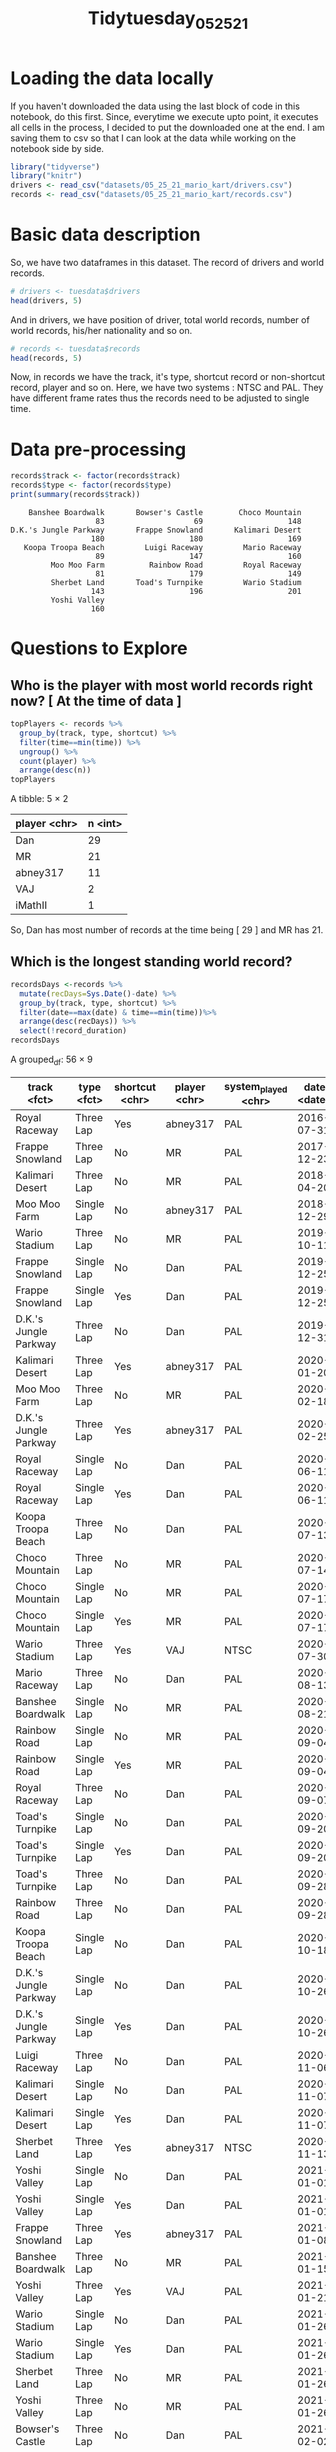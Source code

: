 #+STARTUP: fold
#+TITLE: Tidytuesday_05_25_21
#+attr_org: :width 720 :height 600
#+PROPERTY: eval no

* Loading the data locally

If you haven't downloaded the data using the last block of code in this notebook, do this first. Since, everytime we execute upto point, it executes all cells in the process, I decided to put the downloaded one at the end. I am saving them to csv so that I can look at the data while working on the notebook side by side.
#+BEGIN_SRC jupyter-R :async yes :session r :kernel R :pandoc t
library("tidyverse")
library("knitr")
drivers <- read_csv("datasets/05_25_21_mario_kart/drivers.csv")
records <- read_csv("datasets/05_25_21_mario_kart/records.csv")
#+END_SRC

#+RESULTS:
#+begin_example
── [1mAttaching packages[22m ─────────────────────────────────────── tidyverse 1.3.1 ──

[32m✔[39m [34mggplot2[39m 3.3.3     [32m✔[39m [34mpurrr  [39m 0.3.4
[32m✔[39m [34mtibble [39m 3.1.2     [32m✔[39m [34mdplyr  [39m 1.0.6
[32m✔[39m [34mtidyr  [39m 1.1.3     [32m✔[39m [34mstringr[39m 1.4.0
[32m✔[39m [34mreadr  [39m 1.4.0     [32m✔[39m [34mforcats[39m 0.5.1
── [1mConflicts[22m ────────────────────────────────────────── tidyverse_conflicts() ──
[31m✖[39m [34mdplyr[39m::[32mfilter()[39m masks [34mstats[39m::filter()
[31m✖[39m [34mdplyr[39m::[32mlag()[39m    masks [34mstats[39m::lag()

[36m──[39m [1m[1mColumn specification[1m[22m [36m────────────────────────────────────────────────────────[39m
cols(
  position = [32mcol_double()[39m,
  player = [31mcol_character()[39m,
  total = [32mcol_double()[39m,
  year = [32mcol_double()[39m,
  records = [32mcol_double()[39m,
  nation = [31mcol_character()[39m
)

[36m──[39m [1m[1mColumn specification[1m[22m [36m────────────────────────────────────────────────────────[39m
cols(
  track = [31mcol_character()[39m,
  type = [31mcol_character()[39m,
  shortcut = [31mcol_character()[39m,
  player = [31mcol_character()[39m,
  system_played = [31mcol_character()[39m,
  date = [34mcol_date(format = "")[39m,
  time_period = [31mcol_character()[39m,
  time = [32mcol_double()[39m,
  record_duration = [32mcol_double()[39m
)
#+end_example
* Basic data description
So, we have two dataframes in this dataset. The record of drivers and world records.

#+BEGIN_SRC jupyter-R :async yes :session r :kernel R :pandoc t :exports both
# drivers <- tuesdata$drivers
head(drivers, 5)
#+END_SRC

#+RESULTS:

And in drivers, we have position of driver, total world records, number of world records, his/her nationality and so on.

#+BEGIN_SRC jupyter-R :async yes :session r :kernel R :exports both :pandoc t
# records <- tuesdata$records
head(records, 5)
#+END_SRC

#+RESULTS:

Now, in records we have the track, it's type, shortcut record or non-shortcut record, player and so on.
Here, we have two systems : NTSC and PAL. They have different frame rates thus the records need to be adjusted to single time.

* Data pre-processing

#+BEGIN_SRC jupyter-R :async yes :session r :kernel R :exports both :pandoc t
records$track <- factor(records$track)
records$type <- factor(records$type)
print(summary(records$track))
#+END_SRC

#+RESULTS:
#+begin_example
    Banshee Boardwalk       Bowser's Castle        Choco Mountain
                   83                    69                   148
D.K.'s Jungle Parkway       Frappe Snowland       Kalimari Desert
                  180                   180                   169
   Koopa Troopa Beach         Luigi Raceway         Mario Raceway
                   89                   147                   160
         Moo Moo Farm          Rainbow Road         Royal Raceway
                   81                   179                   149
         Sherbet Land       Toad's Turnpike         Wario Stadium
                  143                   196                   201
         Yoshi Valley
                  160
#+end_example

* Questions to Explore

** Who is the player with most world records right now? [ At the time of data ]

   #+BEGIN_SRC jupyter-R :async yes :session r :kernel R :exports both :pandoc t
topPlayers <- records %>%
  group_by(track, type, shortcut) %>%
  filter(time==min(time)) %>%
  ungroup() %>%
  count(player) %>%
  arrange(desc(n))
topPlayers
   #+END_SRC

   #+RESULTS:
   :RESULTS:
   A tibble: 5 × 2

   | player <chr> | n <int> |
   |--------------+---------|
   | Dan          | 29      |
   | MR           | 21      |
   | abney317     | 11      |
   | VAJ          | 2       |
   | iMathII      | 1       |
   :END:

   So, Dan has most number of records at the time being [ 29 ] and MR has 21.

** Which is the longest standing world record?

#+BEGIN_SRC jupyter-R :async yes :session r :kernel R :exports both :pandoc t
recordsDays <-records %>%
  mutate(recDays=Sys.Date()-date) %>%
  group_by(track, type, shortcut) %>%
  filter(date==max(date) & time==min(time))%>%
  arrange(desc(recDays)) %>%
  select(!record_duration)
recordsDays
#+END_SRC

#+RESULTS:
:RESULTS:
A grouped_df: 56 × 9

| track <fct>           | type <fct> | shortcut <chr> | player <chr> | system_played <chr> | date <date> | time_period <chr> | time <dbl> | recDays <drtn> |
|-----------------------+------------+----------------+--------------+---------------------+-------------+-------------------+------------+----------------|
| Royal Raceway         | Three Lap  | Yes            | abney317     | PAL                 | 2016-07-31  | 1M 59.49S         | 119.49     | 1779 days      |
| Frappe Snowland       | Three Lap  | No             | MR           | PAL                 | 2017-12-23  | 1M 59.95S         | 119.95     | 1269 days      |
| Kalimari Desert       | Three Lap  | No             | MR           | PAL                 | 2018-04-20  | 2M 3.94S          | 123.94     | 1151 days      |
| Moo Moo Farm          | Single Lap | No             | abney317     | PAL                 | 2018-12-29  | 27.8S             | 27.80      | 898 days       |
| Wario Stadium         | Three Lap  | No             | MR           | PAL                 | 2019-10-11  | 4M 20.01S         | 260.01     | 612 days       |
| Frappe Snowland       | Single Lap | No             | Dan          | PAL                 | 2019-12-25  | 38.27S            | 38.27      | 537 days       |
| Frappe Snowland       | Single Lap | Yes            | Dan          | PAL                 | 2019-12-25  | 38.27S            | 38.27      | 537 days       |
| D.K.'s Jungle Parkway | Three Lap  | No             | Dan          | PAL                 | 2019-12-31  | 2M 11.62S         | 131.62     | 531 days       |
| Kalimari Desert       | Three Lap  | Yes            | abney317     | PAL                 | 2020-01-20  | 2M 1.92S          | 121.92     | 511 days       |
| Moo Moo Farm          | Three Lap  | No             | MR           | PAL                 | 2020-02-18  | 1M 25.93S         | 85.93      | 482 days       |
| D.K.'s Jungle Parkway | Three Lap  | Yes            | abney317     | PAL                 | 2020-02-25  | 21.35S            | 21.35      | 475 days       |
| Royal Raceway         | Single Lap | No             | Dan          | PAL                 | 2020-06-11  | 55.5S             | 55.50      | 368 days       |
| Royal Raceway         | Single Lap | Yes            | Dan          | PAL                 | 2020-06-11  | 55.5S             | 55.50      | 368 days       |
| Koopa Troopa Beach    | Three Lap  | No             | Dan          | PAL                 | 2020-07-13  | 1M 35.25S         | 95.25      | 336 days       |
| Choco Mountain        | Three Lap  | No             | MR           | PAL                 | 2020-07-14  | 1M 55.93S         | 115.93     | 335 days       |
| Choco Mountain        | Single Lap | No             | MR           | PAL                 | 2020-07-17  | 38.02S            | 38.02      | 332 days       |
| Choco Mountain        | Single Lap | Yes            | MR           | PAL                 | 2020-07-17  | 38.02S            | 38.02      | 332 days       |
| Wario Stadium         | Three Lap  | Yes            | VAJ          | NTSC                | 2020-07-30  | 14.59S            | 14.59      | 319 days       |
| Mario Raceway         | Three Lap  | No             | Dan          | PAL                 | 2020-08-13  | 1M 27.51S         | 87.51      | 305 days       |
| Banshee Boardwalk     | Single Lap | No             | MR           | PAL                 | 2020-08-21  | 40.78S            | 40.78      | 297 days       |
| Rainbow Road          | Single Lap | No             | MR           | PAL                 | 2020-09-04  | 1M 56.35S         | 116.35     | 283 days       |
| Rainbow Road          | Single Lap | Yes            | MR           | PAL                 | 2020-09-04  | 1M 56.35S         | 116.35     | 283 days       |
| Royal Raceway         | Three Lap  | No             | Dan          | PAL                 | 2020-09-07  | 2M 51.25S         | 171.25     | 280 days       |
| Toad's Turnpike       | Single Lap | No             | Dan          | PAL                 | 2020-09-20  | 58.69S            | 58.69      | 267 days       |
| Toad's Turnpike       | Single Lap | Yes            | Dan          | PAL                 | 2020-09-20  | 58.69S            | 58.69      | 267 days       |
| Toad's Turnpike       | Three Lap  | No             | Dan          | PAL                 | 2020-09-28  | 2M 57.8S          | 177.80     | 259 days       |
| Rainbow Road          | Three Lap  | No             | Dan          | PAL                 | 2020-09-28  | 5M 51.87S         | 351.87     | 259 days       |
| Koopa Troopa Beach    | Single Lap | No             | Dan          | PAL                 | 2020-10-18  | 30.78S            | 30.78      | 239 days       |
| D.K.'s Jungle Parkway | Single Lap | No             | Dan          | PAL                 | 2020-10-26  | 42.04S            | 42.04      | 231 days       |
| D.K.'s Jungle Parkway | Single Lap | Yes            | Dan          | PAL                 | 2020-10-26  | 42.04S            | 42.04      | 231 days       |
| Luigi Raceway         | Three Lap  | No             | Dan          | PAL                 | 2020-11-06  | 1M 57.77S         | 117.77     | 220 days       |
| Kalimari Desert       | Single Lap | No             | Dan          | PAL                 | 2020-11-07  | 38.96S            | 38.96      | 219 days       |
| Kalimari Desert       | Single Lap | Yes            | Dan          | PAL                 | 2020-11-07  | 38.96S            | 38.96      | 219 days       |
| Sherbet Land          | Three Lap  | Yes            | abney317     | NTSC                | 2020-11-13  | 1M 31.65S         | 91.65      | 213 days       |
| Yoshi Valley          | Single Lap | No             | Dan          | PAL                 | 2021-01-01  | 31.25S            | 31.25      | 164 days       |
| Yoshi Valley          | Single Lap | Yes            | Dan          | PAL                 | 2021-01-01  | 31.25S            | 31.25      | 164 days       |
| Frappe Snowland       | Three Lap  | Yes            | abney317     | PAL                 | 2021-01-08  | 23.61S            | 23.61      | 157 days       |
| Banshee Boardwalk     | Three Lap  | No             | MR           | PAL                 | 2021-01-15  | 2M 4.09S          | 124.09     | 150 days       |
| Yoshi Valley          | Three Lap  | Yes            | VAJ          | PAL                 | 2021-01-21  | 33.35S            | 33.35      | 144 days       |
| Wario Stadium         | Single Lap | No             | Dan          | PAL                 | 2021-01-26  | 1M 25.82S         | 85.82      | 139 days       |
| Wario Stadium         | Single Lap | Yes            | Dan          | PAL                 | 2021-01-26  | 1M 25.82S         | 85.82      | 139 days       |
| Sherbet Land          | Three Lap  | No             | MR           | PAL                 | 2021-01-26  | 1M 55.15S         | 115.15     | 139 days       |
| Yoshi Valley          | Three Lap  | No             | MR           | PAL                 | 2021-01-26  | 1M 42.13S         | 102.13     | 139 days       |
| Bowser's Castle       | Three Lap  | No             | Dan          | PAL                 | 2021-02-02  | 2M 12S            | 132.00     | 132 days       |
| Bowser's Castle       | Single Lap | No             | Dan          | PAL                 | 2021-02-02  | 43.15S            | 43.15      | 132 days       |
| Choco Mountain        | Three Lap  | Yes            | abney317     | NTSC                | 2021-02-03  | 17.29S            | 17.29      | 131 days       |
| Luigi Raceway         | Single Lap | No             | MR           | PAL                 | 2021-02-06  | 37.58S            | 37.58      | 128 days       |
| Luigi Raceway         | Single Lap | Yes            | MR           | PAL                 | 2021-02-06  | 37.58S            | 37.58      | 128 days       |
| Rainbow Road          | Three Lap  | Yes            | abney317     | NTSC                | 2021-02-07  | 50.38S            | 50.38      | 127 days       |
| Luigi Raceway         | Three Lap  | Yes            | abney317     | NTSC                | 2021-02-11  | 25.3S             | 25.30      | 123 days       |
| Toad's Turnpike       | Three Lap  | Yes            | iMathII      | NTSC                | 2021-02-14  | 30.31S            | 30.31      | 120 days       |
| Sherbet Land          | Single Lap | No             | MR           | PAL                 | 2021-02-19  | 37.72S            | 37.72      | 115 days       |
| Sherbet Land          | Single Lap | Yes            | MR           | PAL                 | 2021-02-19  | 37.72S            | 37.72      | 115 days       |
| Mario Raceway         | Single Lap | No             | MR           | PAL                 | 2021-02-20  | 27.62S            | 27.62      | 114 days       |
| Mario Raceway         | Single Lap | Yes            | MR           | PAL                 | 2021-02-20  | 27.62S            | 27.62      | 114 days       |
| Mario Raceway         | Three Lap  | Yes            | abney317     | PAL                 | 2021-02-25  | 58.49S            | 58.49      | 109 days       |
:END:

All these records are based on today's date. 2021-06-14.
** On which tracks do shortcut save the most time?

#+BEGIN_SRC jupyter-R :async yes :session r :kernel R :exports both :pandoc t
tracksShortestTime <- records %>%
  select(track, shortcut, time) %>%
  group_by(track, shortcut) %>%
  ## mutate(minDate=min(date)) %>%
  ## filter(date==minDate) %>%
  filter(time==min(time)) %>%
  ungroup() %>%
  distinct()
tracksShortestTime
#+END_SRC

#+RESULTS:
#+begin_export markdown

A tibble: 28 × 3

| track &lt;fct&gt; | shortcut &lt;chr&gt; | time &lt;dbl&gt; |
|---|---|---|
| Luigi Raceway         | No  |  37.58 |
| Luigi Raceway         | Yes |  25.30 |
| Moo Moo Farm          | No  |  27.80 |
| Koopa Troopa Beach    | No  |  30.78 |
| Kalimari Desert       | No  |  38.96 |
| Kalimari Desert       | Yes |  38.96 |
| Toad's Turnpike       | No  |  58.69 |
| Toad's Turnpike       | Yes |  30.31 |
| Frappe Snowland       | No  |  38.27 |
| Frappe Snowland       | Yes |  23.61 |
| Choco Mountain        | No  |  38.02 |
| Choco Mountain        | Yes |  17.29 |
| Mario Raceway         | No  |  27.62 |
| Mario Raceway         | Yes |  27.62 |
| Wario Stadium         | No  |  85.82 |
| Wario Stadium         | Yes |  14.59 |
| Sherbet Land          | No  |  37.72 |
| Sherbet Land          | Yes |  37.72 |
| Royal Raceway         | No  |  55.50 |
| Royal Raceway         | Yes |  55.50 |
| Bowser's Castle       | No  |  43.15 |
| D.K.'s Jungle Parkway | No  |  42.04 |
| D.K.'s Jungle Parkway | Yes |  21.35 |
| Yoshi Valley          | No  |  31.25 |
| Yoshi Valley          | Yes |  31.25 |
| Banshee Boardwalk     | No  |  40.78 |
| Rainbow Road          | No  | 116.35 |
| Rainbow Road          | Yes |  50.38 |
#+end_export

#+BEGIN_SRC jupyter-R :async yes :session r :kernel R :pandoc t
tracksSavedTime <- tracksShortestTime %>%
  group_by(track) %>%
  mutate(diff=time - min(time)) %>%
  filter(diff != 0) %>%
  select(track, diff) %>%
  arrange(desc(diff))
tracksSavedTime
#+END_SRC

#+RESULTS:
:RESULTS:
A grouped_df: 7 × 2

| track <fct>           | diff <dbl> |
|-----------------------+------------|
| Wario Stadium         | 71.23      |
| Rainbow Road          | 65.97      |
| Toad's Turnpike       | 28.38      |
| Choco Mountain        | 20.73      |
| D.K.'s Jungle Parkway | 20.69      |
| Frappe Snowland       | 14.66      |
| Luigi Raceway         | 12.28      |
:END:

** When were the shortcuts discovered?

The oldest date for which shortcuts were found is as follows:
#+BEGIN_SRC jupyter-R :async yes :session r :kernel R
shortcutTracks <- records %>%
  select(track, shortcut, date) %>%
  filter(shortcut=="Yes") %>%
  group_by(track) %>%
  ## mutate(minDate=min(date)) %>%
  ## filter(date==minDate) %>%
  filter(date==min(date)) %>%
  ungroup() %>%
  select(track, date)
shortcutTracks
#+END_SRC

#+RESULTS:
#+begin_export markdown

A tibble: 12 × 2

| track &lt;fct&gt; | date &lt;date&gt; |
|---|---|
| Luigi Raceway         | 1997-02-16 |
| Kalimari Desert       | 1997-03-10 |
| Toad's Turnpike       | 1997-03-10 |
| Frappe Snowland       | 1997-03-10 |
| Choco Mountain        | 1997-03-10 |
| Mario Raceway         | 1997-03-10 |
| Wario Stadium         | 1997-03-10 |
| Sherbet Land          | 1997-03-10 |
| Royal Raceway         | 1997-03-10 |
| D.K.'s Jungle Parkway | 1997-03-10 |
| Yoshi Valley          | 1997-03-07 |
| Rainbow Road          | 1997-03-07 |
#+end_export

It seems strange finding al these shortcuts to be found on a single day. But, I double checked and it's true.
** For how many tracks have shortcuts been discovered?


#+BEGIN_SRC jupyter-R :async yes :session r :kernel R :exports both :pandoc t
library(ascii)
options(asciiType = "org")
shortcutTracks <- records %>%
  select(track, shortcut) %>%
  filter(shortcut=="Yes") %>%
  distinct(track)
shortcutTracks
count(shortcutTracks)
#+END_SRC

#+RESULTS:
:RESULTS:
:
: Attaching package: ‘ascii’
:
: The following object is masked from ‘package:tidyr’:
:
:     expand
:
A tibble: 1 × 1

| n <int> |
|---------|
| 12      |
A tibble: 12 × 1

| track <fct>           |
|-----------------------|
| Luigi Raceway         |
| Kalimari Desert       |
| Toad's Turnpike       |
| Frappe Snowland       |
| Choco Mountain        |
| Mario Raceway         |
| Wario Stadium         |
| Sherbet Land          |
| Royal Raceway         |
| D.K.'s Jungle Parkway |
| Yoshi Valley          |
| Rainbow Road          |
:END:
** For which track did the world record improve the most?

#+BEGIN_SRC jupyter-R :async yes :session r :kernel R :exports both :pandoc t
recordDifference <- records %>%
  group_by(shortcut, type, track) %>%
  summarise(improvement = max(time) - min(time)) %>%
  arrange(desc(improvement))
recordDifference
#+END_SRC

#+RESULTS:
:RESULTS:
: `summarise()` has grouped output by 'shortcut', 'type'. You can override using the `.groups` argument.
:
A grouped_df: 56 × 4

| shortcut <chr> | type <chr> | track <chr>           | improvement <dbl> |
|----------------+------------+-----------------------+-------------------|
| Yes            | Three Lap  | Rainbow Road          |            249.43 |
| Yes            | Three Lap  | Toad's Turnpike       |            153.65 |
| Yes            | Three Lap  | Choco Mountain        |             93.97 |
| Yes            | Three Lap  | Wario Stadium         |             93.34 |
| Yes            | Three Lap  | Luigi Raceway         |             91.75 |
| Yes            | Three Lap  | Yoshi Valley          |             54.86 |
| No             | Three Lap  | D.K.'s Jungle Parkway |             24.82 |
| No             | Three Lap  | Rainbow Road          |             23.96 |
| Yes            | Three Lap  | Sherbet Land          |             23.05 |
| No             | Three Lap  | Wario Stadium         |             20.33 |
| No             | Three Lap  | Yoshi Valley          |             18.52 |
| No             | Three Lap  | Royal Raceway         |             15.94 |
| No             | Three Lap  | Luigi Raceway         |             15.22 |
| Yes            | Three Lap  | D.K.'s Jungle Parkway |             15.19 |
| Yes            | Three Lap  | Royal Raceway         |             15.12 |
| No             | Three Lap  | Toad's Turnpike       |             12.32 |
| No             | Three Lap  | Choco Mountain        |             12.03 |
| No             | Three Lap  | Banshee Boardwalk     |             11.85 |
| No             | Three Lap  | Frappe Snowland       |             11.48 |
| No             | Three Lap  | Kalimari Desert       |             10.28 |
| No             | Three Lap  | Moo Moo Farm          |              9.55 |
| Yes            | Three Lap  | Mario Raceway         |              9.43 |
| No             | Three Lap  | Bowser's Castle       |              9.22 |
| No             | Three Lap  | Sherbet Land          |              8.85 |
| No             | Single Lap | Yoshi Valley          |              8.24 |
| Yes            | Single Lap | Yoshi Valley          |              8.24 |
| No             | Single Lap | Rainbow Road          |              8.19 |
| Yes            | Single Lap | Rainbow Road          |              8.19 |
| No             | Single Lap | D.K.'s Jungle Parkway |              8.03 |
| Yes            | Single Lap | D.K.'s Jungle Parkway |              8.03 |
| No             | Three Lap  | Mario Raceway         |              7.55 |
| Yes            | Three Lap  | Kalimari Desert       |              7.54 |
| No             | Single Lap | Wario Stadium         |              6.95 |
| Yes            | Single Lap | Wario Stadium         |              6.95 |
| No             | Three Lap  | Koopa Troopa Beach    |              6.76 |
| Yes            | Three Lap  | Frappe Snowland       |              6.16 |
| No             | Single Lap | Frappe Snowland       |              5.83 |
| Yes            | Single Lap | Frappe Snowland       |              5.83 |
| No             | Single Lap | Royal Raceway         |              5.35 |
| Yes            | Single Lap | Royal Raceway         |              5.35 |
| No             | Single Lap | Sherbet Land          |              4.98 |
| Yes            | Single Lap | Sherbet Land          |              4.98 |
| No             | Single Lap | Toad's Turnpike       |              4.15 |
| Yes            | Single Lap | Toad's Turnpike       |              4.15 |
| No             | Single Lap | Choco Mountain        |              4.02 |
| Yes            | Single Lap | Choco Mountain        |              4.02 |
| No             | Single Lap | Banshee Boardwalk     |              3.93 |
| No             | Single Lap | Kalimari Desert       |              3.29 |
| Yes            | Single Lap | Kalimari Desert       |              3.29 |
| No             | Single Lap | Bowser's Castle       |              2.91 |
| No             | Single Lap | Luigi Raceway         |              2.82 |
| Yes            | Single Lap | Luigi Raceway         |              2.82 |
| No             | Single Lap | Moo Moo Farm          |              2.49 |
| No             | Single Lap | Mario Raceway         |              2.40 |
| Yes            | Single Lap | Mario Raceway         |              2.40 |
| No             | Single Lap | Koopa Troopa Beach    |              2.01 |
:END:

** Which track is the fastest?

#+BEGIN_SRC jupyter-R :async yes :session r :kernel R :exports both :pandoc t
fastestEachTrack <- records %>%
  group_by(shortcut, type, track) %>%
  summarize(minTrack = min(time))
fastestEachTrack
#+END_SRC

#+RESULTS:
:RESULTS:
: `summarise()` has grouped output by 'shortcut', 'type'. You can override using the `.groups` argument.
:
A grouped_df: 56 × 4

| shortcut <chr> | type <chr> | track <chr>           | minTrack <dbl> |
|----------------+------------+-----------------------+----------------|
| No             | Single Lap | Banshee Boardwalk     |          40.78 |
| No             | Single Lap | Bowser's Castle       |          43.15 |
| No             | Single Lap | Choco Mountain        |          38.02 |
| No             | Single Lap | D.K.'s Jungle Parkway |          42.04 |
| No             | Single Lap | Frappe Snowland       |          38.27 |
| No             | Single Lap | Kalimari Desert       |          38.96 |
| No             | Single Lap | Koopa Troopa Beach    |          30.78 |
| No             | Single Lap | Luigi Raceway         |          37.58 |
| No             | Single Lap | Mario Raceway         |          27.62 |
| No             | Single Lap | Moo Moo Farm          |          27.80 |
| No             | Single Lap | Rainbow Road          |         116.35 |
| No             | Single Lap | Royal Raceway         |          55.50 |
| No             | Single Lap | Sherbet Land          |          37.72 |
| No             | Single Lap | Toad's Turnpike       |          58.69 |
| No             | Single Lap | Wario Stadium         |          85.82 |
| No             | Single Lap | Yoshi Valley          |          31.25 |
| No             | Three Lap  | Banshee Boardwalk     |         124.09 |
| No             | Three Lap  | Bowser's Castle       |         132.00 |
| No             | Three Lap  | Choco Mountain        |         115.93 |
| No             | Three Lap  | D.K.'s Jungle Parkway |         131.62 |
| No             | Three Lap  | Frappe Snowland       |         119.95 |
| No             | Three Lap  | Kalimari Desert       |         123.94 |
| No             | Three Lap  | Koopa Troopa Beach    |          95.25 |
| No             | Three Lap  | Luigi Raceway         |         117.77 |
| No             | Three Lap  | Mario Raceway         |          87.51 |
| No             | Three Lap  | Moo Moo Farm          |          85.93 |
| No             | Three Lap  | Rainbow Road          |         351.87 |
| No             | Three Lap  | Royal Raceway         |         171.25 |
| No             | Three Lap  | Sherbet Land          |         115.15 |
| No             | Three Lap  | Toad's Turnpike       |         177.80 |
| No             | Three Lap  | Wario Stadium         |         260.01 |
| No             | Three Lap  | Yoshi Valley          |         102.13 |
| Yes            | Single Lap | Choco Mountain        |          38.02 |
| Yes            | Single Lap | D.K.'s Jungle Parkway |          42.04 |
| Yes            | Single Lap | Frappe Snowland       |          38.27 |
| Yes            | Single Lap | Kalimari Desert       |          38.96 |
| Yes            | Single Lap | Luigi Raceway         |          37.58 |
| Yes            | Single Lap | Mario Raceway         |          27.62 |
| Yes            | Single Lap | Rainbow Road          |         116.35 |
| Yes            | Single Lap | Royal Raceway         |          55.50 |
| Yes            | Single Lap | Sherbet Land          |          37.72 |
| Yes            | Single Lap | Toad's Turnpike       |          58.69 |
| Yes            | Single Lap | Wario Stadium         |          85.82 |
| Yes            | Single Lap | Yoshi Valley          |          31.25 |
| Yes            | Three Lap  | Choco Mountain        |          17.29 |
| Yes            | Three Lap  | D.K.'s Jungle Parkway |          21.35 |
| Yes            | Three Lap  | Frappe Snowland       |          23.61 |
| Yes            | Three Lap  | Kalimari Desert       |         121.92 |
| Yes            | Three Lap  | Luigi Raceway         |          25.30 |
| Yes            | Three Lap  | Mario Raceway         |          58.49 |
| Yes            | Three Lap  | Rainbow Road          |          50.38 |
| Yes            | Three Lap  | Royal Raceway         |         119.49 |
| Yes            | Three Lap  | Sherbet Land          |          91.65 |
| Yes            | Three Lap  | Toad's Turnpike       |          30.31 |
| Yes            | Three Lap  | Wario Stadium         |          14.59 |
| Yes            | Three Lap  | Yoshi Valley          |          33.35 |
:END:

#+BEGIN_SRC jupyter-R :async yes :session r :kernel R :pandoc t :exports both
fastestAllTracks <- fastestEachTrack %>%
  group_by(shortcut, type) %>%
  mutate(minTime = min(minTrack)) %>%
  ungroup() %>%
  filter(minTime == minTrack) %>%
  select(shortcut, type, track, minTime)
fastestAllTracks
#+END_SRC

#+RESULTS:
:RESULTS:
A tibble: 4 × 4

| shortcut <chr> | type <chr> | track <chr>   | minTime <dbl> |
|----------------+------------+---------------+---------------|
| No             | Single Lap | Mario Raceway |         27.62 |
| No             | Three Lap  | Moo Moo Farm  |         85.93 |
| Yes            | Single Lap | Mario Raceway |         27.62 |
| Yes            | Three Lap  | Wario Stadium |         14.59 |
:END:

** How did the world records develop over time?

*** Luigi Raceway analysis

Let's first take a track and analyze it's records. Let's start with "Luigi Raceway".
#+BEGIN_SRC jupyter-R :async yes :session r :kernel R :pandoc t :exports both
library(dplyr)
luigi <- records %>%
  filter(track == "Luigi Raceway")
tail(luigi, 5)
#+END_SRC

#+RESULTS:
:RESULTS:
A data.frame: 5 × 10

|     | X <int> | track <chr>   | type <chr> | shortcut <chr> | player <chr> | system_played <chr> | date <chr> | time_period <chr> | time <dbl> | record_duration <int> |
|-----+---------+---------------+------------+----------------+--------------+---------------------+------------+-------------------+------------+-----------------------|
| 143 |     143 | Luigi Raceway | Single Lap | Yes            | VAJ          | PAL                 | 2017-01-03 | 37.61S            |      37.61 |                  1091 |
| 144 |     144 | Luigi Raceway | Single Lap | Yes            | MR           | PAL                 | 2018-01-04 | 37.61S            |      37.61 |                   725 |
| 145 |     145 | Luigi Raceway | Single Lap | Yes            | MR           | PAL                 | 2019-12-30 | 37.59S            |      37.59 |                   377 |
| 146 |     146 | Luigi Raceway | Single Lap | Yes            | Dan          | PAL                 | 2021-01-10 | 37.58S            |      37.58 |                    47 |
| 147 |     147 | Luigi Raceway | Single Lap | Yes            | MR           | PAL                 | 2021-02-06 | 37.58S            |      37.58 |                    20 |
:END:

So, we have the track records for "Luigi Raceway" and it can be seen that the last held record was by MR on 2021-02-06.
Let's plot the time progress over Luigi track over time.

#+BEGIN_SRC jupyter-R :async yes :session r :kernel R :exports both
library(ggplot2)
gg <- ggplot(luigi, aes(x=date, y=time, line_type=track)) +
  geom_point()
plot(gg)
#+END_SRC

#+RESULTS:
:RESULTS:
#+attr_org: :width 420 :height 420
[[file:./.ob-jupyter/02c4a48d0dba6f6a71b2a7abba0897f4133b722d.png]]
:END:


I can't understand the plot properly. Let me try to understand the statistics of ~luigi~ dataframe.

#+BEGIN_SRC jupyter-R :async yes :session r :kernel R :exports both :pandoc t
summary(luigi)
#+END_SRC

#+RESULTS:
#+begin_example
       X            track               type             shortcut
 Min.   :  1.0   Length:147         Length:147         Length:147
 1st Qu.: 37.5   Class :character   Class :character   Class :character
 Median : 74.0   Mode  :character   Mode  :character   Mode  :character
 Mean   : 74.0
 3rd Qu.:110.5
 Max.   :147.0
    player          system_played          date           time_period
 Length:147         Length:147         Length:147         Length:147
 Class :character   Class :character   Class :character   Class :character
 Mode  :character   Mode  :character   Mode  :character   Mode  :character



      time        record_duration
 Min.   : 25.30   Min.   :   0
 1st Qu.: 37.95   1st Qu.:   4
 Median : 44.97   Median :  43
 Mean   : 74.32   Mean   : 250
 3rd Qu.:118.06   3rd Qu.: 136
 Max.   :132.99   Max.   :2842
#+end_example


From this, we can see that our date field is stored as character. Let's convert it to time field.

#+BEGIN_SRC jupyter-R :async yes :session r :kernel R
library(lubridate)
luigi$date <- as.Date(luigi$date)
#+END_SRC

#+RESULTS:
: 
: Attaching package: ‘lubridate’
: 
: The following objects are masked from ‘package:base’:
: 
:     date, intersect, setdiff, union
: 

#+BEGIN_SRC jupyter-R :async yes :session r :kernel R
summary(luigi)
#+END_SRC

#+RESULTS:
#+begin_example
       X            track               type             shortcut        
 Min.   :  1.0   Length:147         Length:147         Length:147        
 1st Qu.: 37.5   Class :character   Class :character   Class :character
 Median : 74.0   Mode  :character   Mode  :character   Mode  :character
 Mean   : 74.0
 3rd Qu.:110.5
 Max.   :147.0
    player          system_played           date            time_period
 Length:147         Length:147         Min.   :1997-02-15   Length:147
 Class :character   Class :character   1st Qu.:1998-08-13   Class :character
 Mode  :character   Mode  :character   Median :1999-09-27   Mode  :character
                                       Mean   :2005-02-26
                                       3rd Qu.:2013-12-28
                                       Max.   :2021-02-11
      time        record_duration
 Min.   : 25.30   Min.   :   0
 1st Qu.: 37.95   1st Qu.:   4
 Median : 44.97   Median :  43
 Mean   : 74.32   Mean   : 250
 3rd Qu.:118.06   3rd Qu.: 136
 Max.   :132.99   Max.   :2842
#+end_example


Now, that's better with the dates. Now, let's create our plot again.

#+BEGIN_SRC jupyter-R :async yes :session r :kernel R :exports both
plot(gg)
#+END_SRC

#+RESULTS:
:RESULTS:
#+attr_org: :width 420 :height 420
[[file:./.ob-jupyter/02c4a48d0dba6f6a71b2a7abba0897f4133b722d.png]]
:END:

It feels like there are different kinds of records in here. So, the scatter plot looks like it's all messed up. We have multiple records in here. Let's see what they are. We know that there are two rows of importance for this process:
1. Type: Single Lap, Three Lap
2. Shortcut: Yes, No

We can see that in the summary, these columns are not treated as factors which is what they are. Let's convert them to factors. Let's change it in our initial data processing as well. [[Basic data description]]
#+BEGIN_SRC jupyter-R :async yes :session r :kernel R :pandoc t :exports both
luigi$type <- factor(luigi$type)
summary(luigi$type)
#+END_SRC

#+RESULTS:
:RESULTS:
- Single Lap :: 66Three Lap
  81
:END:

#+BEGIN_SRC jupyter-R :async yes :session r :kernel R :output html
luigi$shortcut <- factor(luigi$shortcut)
summary(luigi$shortcut)
#+END_SRC

#+RESULTS:
:RESULTS:
# [goto error]
: Error in factor(luigi$shortcut): object 'luigi' not found
: Traceback:
:
: 1. factor(luigi$shortcut)
:END:


So, we need to make various subplots with different kinds of records. Let's plot them in a grid with each case.

#+BEGIN_SRC jupyter-R :async yes :session r :kernel R
gg <- ggplot(luigi, aes(x=date, y=time)) +
  geom_point() +
  facet_grid(shortcut ~ type)
plot(gg)
#+END_SRC

#+RESULTS:
:RESULTS:
#+attr_org: :width 800 :height 800
[[file:./.ob-jupyter/0c4374e296556aa40688e9f075d038041670bc8f.png]]
:END:


The three graphs look reasonably normal but the last one where it's three lap and using shortcut. It seems something is cooking in here. Let's take a look.

#+BEGIN_SRC jupyter-R :async yes :session r :kernel R
luigi_three_shortcuts <- luigi %>%
  filter(type=="Three Lap" & shortcut=="Yes")
plot(luigi_three_shortcuts$time)
#+END_SRC

#+RESULTS:
:RESULTS:
#+attr_org: :width 420 :height 420
[[file:./.ob-jupyter/5f465d5765a400d566de713431706ce38aa6f1a1.png]]
:END:

However, this plot looks more reasonable than the first one.


#+BEGIN_SRC jupyter-R :async yes :session r :kernel R :pandoc t :exports both
luigi_three_shortcuts
#+END_SRC

#+RESULTS:
:RESULTS:
A data.frame: 31 × 10

| X <int> | track <chr>   | type <fct> | shortcut <fct> | player <chr> | system_played <chr> | date <date> | time_period <chr> | time <dbl> | record_duration <int> |
|---------+---------------+------------+----------------+--------------+---------------------+-------------+-------------------+------------+-----------------------|
|      84 | Luigi Raceway | Three Lap  | Yes            | Phalock      | NTSC                |  1997-05-20 | 1M 57.05S         |     117.05 |                    35 |
|      85 | Luigi Raceway | Three Lap  | Yes            | Wonn         | NTSC                |  1997-06-24 | 1M 42.79S         |     102.79 |                    67 |
|      86 | Luigi Raceway | Three Lap  | Yes            | Wonn         | NTSC                |  1997-08-30 | 1M 41.1S          |     101.10 |                   125 |
|      87 | Luigi Raceway | Three Lap  | Yes            | Igor V       | PAL                 |  1998-01-02 | 1M 39.75S         |      99.75 |                   243 |
|      88 | Luigi Raceway | Three Lap  | Yes            | Penev        | PAL                 |  1998-09-02 | 1M 38.97S         |      98.97 |                    16 |
|      89 | Luigi Raceway | Three Lap  | Yes            | Booth        | NTSC                |  1998-09-18 | 1M 38.15S         |      98.15 |                    20 |
|      90 | Luigi Raceway | Three Lap  | Yes            | Penev        | PAL                 |  1998-10-08 | 1M 37.82S         |      97.82 |                    77 |
|      91 | Luigi Raceway | Three Lap  | Yes            | Jonathan     | NTSC                |  1998-12-24 | 1M 37.29S         |      97.29 |                    92 |
|      92 | Luigi Raceway | Three Lap  | Yes            | Mike S       | NTSC                |  1999-03-26 | 1M 36.25S         |      96.25 |                    20 |
|      93 | Luigi Raceway | Three Lap  | Yes            | Penev        | PAL                 |  1999-04-15 | 1M 35.93S         |      95.93 |                   176 |
|      94 | Luigi Raceway | Three Lap  | Yes            | Mike S       | NTSC                |  1999-10-08 | 1M 35.39S         |      95.39 |                    25 |
|      95 | Luigi Raceway | Three Lap  | Yes            | Zwartjes     | PAL                 |  1999-11-02 | 1M 34.74S         |      94.74 |                   383 |
|      96 | Luigi Raceway | Three Lap  | Yes            | Penev        | PAL                 |  2000-11-19 | 1M 34.39S         |      94.39 |                  1765 |
|      97 | Luigi Raceway | Three Lap  | Yes            | Karlo        | NTSC                |  2005-09-19 | 1M 33.22S         |      93.22 |                  2537 |
|      98 | Luigi Raceway | Three Lap  | Yes            | Alex G       | PAL                 |  2012-08-30 | 1M 32.79S         |      92.79 |                     1 |
|      99 | Luigi Raceway | Three Lap  | Yes            | VAJ          | PAL                 |  2012-08-31 | 1M 31.62S         |      91.62 |                  1299 |
|     100 | Luigi Raceway | Three Lap  | Yes            | abney317     | NTSC                |  2016-03-22 | 1M 29.94S         |      89.94 |                     2 |
|     101 | Luigi Raceway | Three Lap  | Yes            | abney317     | NTSC                |  2016-03-24 | 1M 27.45S         |      87.45 |                   397 |
|     102 | Luigi Raceway | Three Lap  | Yes            | Daniel L     | PAL                 |  2017-04-25 | 1M 26.7S          |      86.70 |                  1386 |
|     103 | Luigi Raceway | Three Lap  | Yes            | Weatherton   | NTSC                |  2021-02-09 | 1M 22.34S         |      82.34 |                     0 |
|     104 | Luigi Raceway | Three Lap  | Yes            | Weatherton   | NTSC                |  2021-02-09 | 1M 16.21S         |      76.21 |                     0 |
|     105 | Luigi Raceway | Three Lap  | Yes            | Weatherton   | NTSC                |  2021-02-09 | 1M 5.29S          |      65.29 |                     0 |
|     106 | Luigi Raceway | Three Lap  | Yes            | Weatherton   | NTSC                |  2021-02-09 | 54.67S            |      54.67 |                     0 |
|     107 | Luigi Raceway | Three Lap  | Yes            | abney317     | NTSC                |  2021-02-09 | 44.97S            |      44.97 |                     0 |
|     108 | Luigi Raceway | Three Lap  | Yes            | abney317     | NTSC                |  2021-02-09 | 44.45S            |      44.45 |                     0 |
|     109 | Luigi Raceway | Three Lap  | Yes            | abney317     | NTSC                |  2021-02-09 | 42.47S            |      42.47 |                     0 |
|     110 | Luigi Raceway | Three Lap  | Yes            | abney317     | NTSC                |  2021-02-09 | 39.05S            |      39.05 |                     0 |
|     111 | Luigi Raceway | Three Lap  | Yes            | abney317     | NTSC                |  2021-02-09 | 31.43S            |      31.43 |                     0 |
|     112 | Luigi Raceway | Three Lap  | Yes            | abney317     | NTSC                |  2021-02-09 | 30S               |      30.00 |                     0 |
|     113 | Luigi Raceway | Three Lap  | Yes            | abney317     | NTSC                |  2021-02-09 | 27.47S            |      27.47 |                     2 |
|     114 | Luigi Raceway | Three Lap  | Yes            | abney317     | NTSC                |  2021-02-11 | 25.3S             |      25.30 |                    15 |
:END:

So, we see that it's normal since abney317 was breaking his own records on the same day from 44s to 30s. So, that explains the sharp decrease.
*** General analysis of all raceways three lap no shortcut

#+BEGIN_SRC jupyter-R :async yes :session r :kernel R :pandoc t
three_lap_no_shortcut <- records %>%
  filter(type=="Three Lap" & shortcut=="No")
head(three_lap_no_shortcut, 5)
#+END_SRC

#+RESULTS:
:RESULTS:
A tibble: 5 × 10

| X1 <dbl> | track <fct>   | type <fct> | shortcut <chr> | player <chr> | system_played <chr> | date <date> | time_period <chr> | time <dbl> | record_duration <dbl> |
|----------+---------------+------------+----------------+--------------+---------------------+-------------+-------------------+------------+-----------------------|
|        1 | Luigi Raceway | Three Lap  | No             | Salam        | NTSC                |  1997-02-15 | 2M 12.99S         |     132.99 |                     1 |
|        2 | Luigi Raceway | Three Lap  | No             | Booth        | NTSC                |  1997-02-16 | 2M 9.99S          |     129.99 |                     0 |
|        3 | Luigi Raceway | Three Lap  | No             | Salam        | NTSC                |  1997-02-16 | 2M 8.99S          |     128.99 |                    12 |
|        4 | Luigi Raceway | Three Lap  | No             | Salam        | NTSC                |  1997-02-28 | 2M 6.99S          |     126.99 |                     7 |
|        5 | Luigi Raceway | Three Lap  | No             | Gregg G      | NTSC                |  1997-03-07 | 2M 4.51S          |     124.51 |                    54 |
:END:


#+BEGIN_SRC jupyter-R :async yes :session r :kernel R
gg <- ggplot(three_lap_no_shortcut, aes(x=date, y=time, line_type=track)) +
  geom_point() +
  facet_wrap(~ track, ncol=4)
plot(gg)
#+END_SRC

#+RESULTS:
:RESULTS:
#+attr_org: :width 720 :height 600
[[file:./.ob-jupyter/3498f1ef8d6fa2e01d1398baef7d2b5fedf27c37.png]]
:END:

From all records, we can see a lapse in between time from 2005 to 2015. There are not many records in between.
Let's find which track has the most variance in records from start to now.
#+BEGIN_SRC jupyter-R :async yes :session r :kernel R
records_grouped_no_s_th_lap <- records %>%
  filter(shortcut=="No" & type=="Three Lap")

records_grouped_no_s_si_lap <- records %>%
  filter(shortcut=="No" & type=="Single Lap")

ggplot(records_grouped_no_s_th_lap, aes(x=factor(track), y=time)) +
  geom_boxplot() +
  theme(axis.text.x = element_text(angle=90, vjust=0.5, hjust=1))
#+END_SRC

#+RESULTS:
:RESULTS:
#+attr_org: :width 720 :height 600
[[file:./.ob-jupyter/3ad0eae50a727ce294a57ceeb3026ddef294f7a0.png]]
:END:

* One time code blocks
** Getting the data

#+BEGIN_SRC jupyter-R :async yes :session r :kernel R :eval no
# Get the Data

# Read in with tidytuesdayR package
# Install from CRAN via: install.packages("tidytuesdayR")
# This loads the readme and all the datasets for the week of interest

# Either ISO-8601 date or year/week works!

tuesdata <- tidytuesdayR::tt_load('2021-05-25')
# tuesdata <- tidytuesdayR::tt_load(2021, week = 23)

summary <- tuesdata$summary
#+END_SRC

#+RESULTS:
#+begin_example
--- Compiling #TidyTuesday Information for 2021-05-25 ----

--- There are 2 files available ---

--- Starting Download ---

	Downloading file 1 of 2: `drivers.csv`
	Downloading file 2 of 2: `records.csv`
--- Download complete ---
#+end_example

#+BEGIN_SRC jupyter-R :async yes :session r :kernel R :eval no
print(tuesdata)
#+END_SRC

#+RESULTS:
: Available datasets:
: 	drivers
: 	records
:
:
** Saving the dataset

We write this dataset to
#+BEGIN_SRC jupyter-R :async yes :session r :kernel R :eval no
write.csv(tuesdata$drivers, "datasets/05_25_21_mario_kart/drivers.csv", row.names=FALSE)
write.csv(tuesdata$records, "datasets/05_25_21_mario_kart/records.csv", row.names=FALSE)
#+END_SRC

#+RESULTS:
